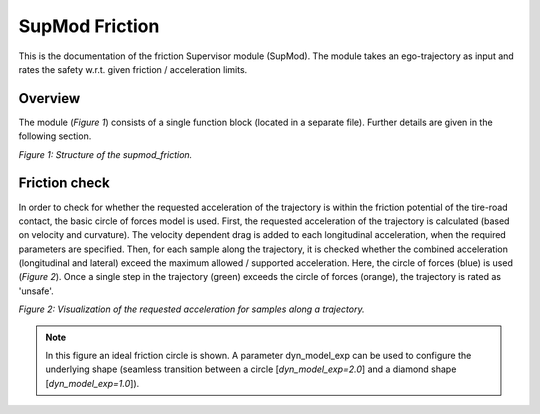 ===============
SupMod Friction
===============

This is the documentation of the friction Supervisor module (SupMod). The module takes an ego-trajectory as input and
rates the safety w.r.t. given friction / acceleration limits.

Overview
========
The module (*Figure 1*) consists of a single function block (located in a separate file). Further details are given in
the following section.

.. image:: ../../../figures/supmod_friction.png
  :width: 600
  :alt: Figure Module Structure supmod_friction.py

*Figure 1: Structure of the supmod_friction.*

Friction check
==============
In order to check for whether the requested acceleration of the trajectory is within the friction potential of the
tire-road contact, the basic circle of forces model is used. First, the requested acceleration of the trajectory is
calculated (based on velocity and curvature). The velocity dependent drag is added to each longitudinal acceleration,
when the required parameters are specified. Then, for each sample along the trajectory, it is checked whether the
combined acceleration (longitudinal and lateral) exceed the maximum allowed / supported acceleration. Here, the circle
of forces (blue) is used (*Figure 2*). Once a single step in the trajectory (green) exceeds the circle of forces
(orange), the trajectory is rated as 'unsafe'.

.. image:: ../../../figures/supmod_static_friction_check.png
  :width: 500
  :alt: Visualization of the requested acceleration for samples along a trajectory.

*Figure 2: Visualization of the requested acceleration for samples along a trajectory.*

.. note:: In this figure an ideal friction circle is shown. A parameter dyn_model_exp can be used to configure the
    underlying shape (seamless transition between a circle [`dyn_model_exp=2.0`] and a diamond shape
    [`dyn_model_exp=1.0`]).
